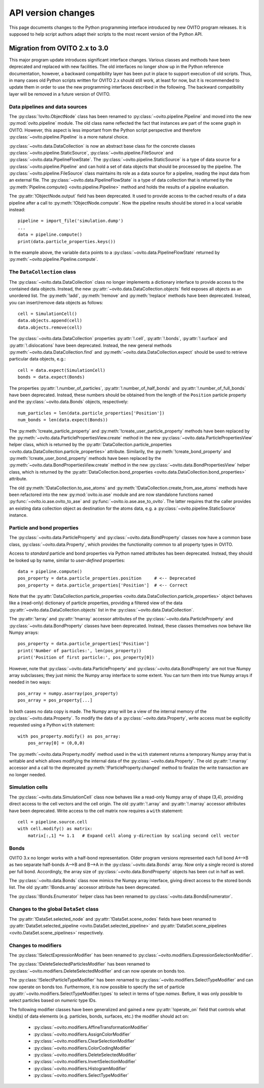 .. _version_changes:

===================================
API version changes
===================================

This page documents changes to the Python programming interface introduced by new OVITO program releases.
It is supposed to help script authors adapt their scripts to the most recent version of the Python API.

------------------------------------
Migration from OVITO 2.x to 3.0
------------------------------------

This major program update introduces significant interface changes. Various classes and methods
have been deprecated and replaced with new facilities. The old interfaces no longer show up in the Python reference documentation,
however, a backward compatibility layer has been put in place to support execution of old scripts. 
Thus, in many cases old Python scripts written for OVITO 2.x should still work, at least for now, but it is recommended
to update them in order to use the new programming interfaces described in the following.
The backward compatibility layer will be removed in a future version of OVITO.

Data pipelines and data sources
------------------------------------

The :py:class:`!ovito.ObjectNode` class has been renamed to :py:class:`~ovito.pipeline.Pipeline` and
moved into the new :py:mod:`ovito.pipeline` module. The old class name reflected the fact that instances
are part of the scene graph in OVITO. However, this aspect is less important from 
the Python script perspective and therefore :py:class:`~ovito.pipeline.Pipeline` is a more natural 
choice.

:py:class:`~ovito.data.DataCollection` is now an abstract base class for the concrete classes
:py:class:`~ovito.pipeline.StaticSource`, :py:class:`~ovito.pipeline.FileSource` and :py:class:`~ovito.data.PipelineFlowState`. 
The :py:class:`~ovito.pipeline.StaticSource` is a type of data source for a :py:class:`~ovito.pipeline.Pipeline` 
and can hold a set of data objects that should be processed by the pipeline. The :py:class:`~ovito.pipeline.FileSource`
class maintains its role as a data source for a pipeline, reading the input data from an external file.
The :py:class:`~ovito.data.PipelineFlowState` is a type of data collection that is returned by the 
:py:meth:`Pipeline.compute() <ovito.pipeline.Pipeline>` method and holds the results of a pipeline evaluation.

The :py:attr:`!ObjectNode.output` field has been deprecated. It used to provide access to the cached results of a data pipeline 
after a call to :py:meth:`!ObjectNode.compute`. Now the pipeline results should be stored in a local variable instead::

   pipeline = import_file('simulation.dump')
   ...
   data = pipeline.compute()
   print(data.particle_properties.keys())

In the example above, the variable ``data`` points to a :py:class:`~ovito.data.PipelineFlowState` returned by :py:meth:`~ovito.pipeline.Pipeline.compute`.

The ``DataCollection`` class
----------------------------------------

The :py:class:`~ovito.data.DataCollection` class no longer implements a dictionary interface to provide access to the contained data objects.
Instead, the new :py:attr:`~ovito.data.DataCollection.objects` field exposes all objects as an unordered list. 
The :py:meth:`!add`, :py:meth:`!remove` and :py:meth:`!replace` methods have been deprecated. 
Instead, you can insert/remove data objects as follows::

    cell = SimulationCell()
    data.objects.append(cell)
    data.objects.remove(cell)

The :py:class:`~ovito.data.DataCollection` properties :py:attr:`!.cell`, :py:attr:`!.bonds`, :py:attr:`!.surface` and :py:attr:`!.dislocations` have been deprecated.
Instead, the new general methods :py:meth:`~ovito.data.DataCollection.find` and :py:meth:`~ovito.data.DataCollection.expect`
should be used to retrieve particular data objects, e.g.::

    cell = data.expect(SimulationCell)
    bonds = data.expect(Bonds)

The properties :py:attr:`!.number_of_particles`, :py:attr:`!.number_of_half_bonds` and :py:attr:`!.number_of_full_bonds` have 
been deprecated. Instead, these numbers should be obtained from the length of the ``Position`` particle property and the
:py:class:`~ovito.data.Bonds` objects, respectively::

    num_particles = len(data.particle_properties['Position'])
    num_bonds = len(data.expect(Bonds))

The :py:meth:`!create_particle_property` and :py:meth:`!create_user_particle_property` methods have 
been replaced by the :py:meth:`~ovito.data.ParticlePropertiesView.create` method in the new :py:class:`~ovito.data.ParticlePropertiesView` helper class, which 
is returned by the :py:attr:`DataCollection.particle_properties <ovito.data.DataCollection.particle_properties>` attribute.
Similarily, the :py:meth:`!create_bond_property` and :py:meth:`!create_user_bond_property` methods have 
been replaced by the :py:meth:`~ovito.data.BondPropertiesView.create` method in the new :py:class:`~ovito.data.BondPropertiesView` helper class, which 
is returned by the :py:attr:`DataCollection.bond_properties <ovito.data.DataCollection.bond_properties>` attribute.

The old :py:meth:`!DataCollection.to_ase_atoms` and :py:meth:`!DataCollection.create_from_ase_atoms` methods
have been refactored into the new :py:mod:`ovito.io.ase` module and are now standalone functions named :py:func:`~ovito.io.ase.ovito_to_ase` 
and :py:func:`~ovito.io.ase.ase_to_ovito`. The latter requires that the caller provides an existing data collection object
as destination for the atoms data, e.g. a :py:class:`~ovito.pipeline.StaticSource` instance.

Particle and bond properties
----------------------------------------

The :py:class:`~ovito.data.ParticleProperty` and :py:class:`~ovito.data.BondProperty` classes now have a common base class,
:py:class:`~ovito.data.Property`, which provides the functionality common to all property types in OVITO.

Access to *standard* particle and bond properties via Python named attributes has been deprecated. Instead, they 
should be looked up by name, similar to *user-defined* properties::

    data = pipeline.compute()
    pos_property = data.particle_properties.position     # <-- Deprecated
    pos_property = data.particle_properties['Position']  # <-- Correct

Note that the :py:attr:`DataCollection.particle_properties <ovito.data.DataCollection.particle_properties>` object
behaves like a (read-only) dictionary of particle properties, providing a filtered view of the data :py:attr:`~ovito.data.DataCollection.objects` list in the :py:class:`~ovito.data.DataCollection`.

The :py:attr:`!array` and :py:attr:`!marray` accessor attributes of the :py:class:`~ovito.data.ParticleProperty` and :py:class:`~ovito.data.BondProperty`
classes have been deprecated. Instead, these classes themselves now behave like Numpy arrays::

    pos_property = data.particle_properties['Position']
    print('Number of particles:', len(pos_property))
    print('Position of first particle:', pos_property[0])

However, note that :py:class:`~ovito.data.ParticleProperty` and :py:class:`~ovito.data.BondProperty` are not true Numpy array subclasses; they just mimic the Numpy array
interface to some extent. You can turn them into true Numpy arrays if needed in two ways::

    pos_array = numpy.asarray(pos_property)
    pos_array = pos_property[...]

In both cases no data copy is made. The Numpy array will be a view of the internal memory of the :py:class:`~ovito.data.Property`.
To modify the data of a :py:class:`~ovito.data.Property`, write access must be explicitly requested using a Python ``with`` 
statement::

    with pos_property.modify() as pos_array:
        pos_array[0] = (0,0,0)

The :py:meth:`~ovito.data.Property.modify` method used in the ``with`` statement returns a temporary Numpy array that is writable and which allows
modifying the internal data of the :py:class:`~ovito.data.Property`. The old :py:attr:`!.marray` accessor and a 
call to the deprecated :py:meth:`!ParticleProperty.changed` method to finalize the write transaction are no longer needed.

Simulation cells
------------------------------------------

The :py:class:`~ovito.data.SimulationCell` class now behaves like a read-only Numpy array of shape (3,4), providing direct
access to the cell vectors and the cell origin. The old :py:attr:`!.array` and :py:attr:`!.marray` accessor attributes have been deprecated.
Write access to the cell matrix now requires a ``with`` statement::

    cell = pipeline.source.cell
    with cell.modify() as matrix:
        matrix[:,1] *= 1.1   # Expand cell along y-direction by scaling second cell vector

Bonds
------------------------------------------

OVITO 3.x no longer works with a half-bond representation. Older program versions represented each full bond A<-->B
as two separate half-bonds A-->B and B-->A in the :py:class:`~ovito.data.Bonds` array. Now only a single record is
stored per full bond. Accordingly, the array size of :py:class:`~ovito.data.BondProperty` objects has been cut in half as well. 

The :py:class:`~ovito.data.Bonds` class now mimics the Numpy array interface, giving direct access to the stored bonds list. 
The old :py:attr:`!Bonds.array` accessor attribute has been deprecated.

The :py:class:`!Bonds.Enumerator` helper class has been renamed to :py:class:`~ovito.data.BondsEnumerator`.

Changes to the global ``DataSet`` class
------------------------------------------

The :py:attr:`!DataSet.selected_node` and :py:attr:`!DataSet.scene_nodes` fields have been renamed to
:py:attr:`DataSet.selected_pipeline <ovito.DataSet.selected_pipeline>` and :py:attr:`DataSet.scene_pipelines <ovito.DataSet.scene_pipelines>` respectively.

Changes to modifiers
------------------------------------------

The :py:class:`!SelectExpressionModifier` has been renamed to :py:class:`~ovito.modifiers.ExpressionSelectionModifier`.

The :py:class:`!DeleteSelectedParticlesModifier` has been renamed to :py:class:`~ovito.modifiers.DeleteSelectedModifier` and can now operate on
bonds too.

The :py:class:`!SelectParticleTypeModifier` has been renamed to :py:class:`~ovito.modifiers.SelectTypeModifier` and can now operate on
bonds too. Furthermore, it is now possible to specify the set of particle :py:attr:`~ovito.modifiers.SelectTypeModifier.types` to select
in terms of type *names*. Before, it was only possible to select particles based on *numeric* type IDs.

The following modifier classes have been generalized and gained a new :py:attr:`!operate_on` field that controls what kind(s) of data elements (e.g. particles,
bonds, surfaces, etc.) the modifier should act on:

   * :py:class:`~ovito.modifiers.AffineTransformationModifier`
   * :py:class:`~ovito.modifiers.AssignColorModifier` 
   * :py:class:`~ovito.modifiers.ClearSelectionModifier`
   * :py:class:`~ovito.modifiers.ColorCodingModifier` 
   * :py:class:`~ovito.modifiers.DeleteSelectedModifier` 
   * :py:class:`~ovito.modifiers.InvertSelectionModifier` 
   * :py:class:`~ovito.modifiers.HistogramModifier` 
   * :py:class:`~ovito.modifiers.SelectTypeModifier` 
